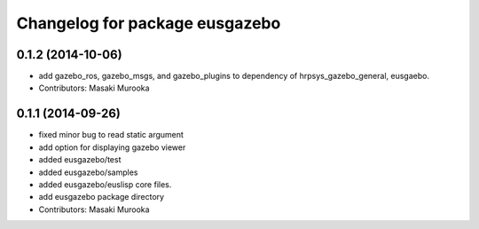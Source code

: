 ^^^^^^^^^^^^^^^^^^^^^^^^^^^^^^^
Changelog for package eusgazebo
^^^^^^^^^^^^^^^^^^^^^^^^^^^^^^^

0.1.2 (2014-10-06)
------------------
* add gazebo_ros, gazebo_msgs, and gazebo_plugins to dependency of hrpsys_gazebo_general, eusgaebo.
* Contributors: Masaki Murooka

0.1.1 (2014-09-26)
------------------
* fixed minor bug to read static argument
* add option for displaying gazebo viewer
* added eusgazebo/test
* added eusgazebo/samples
* added eusgazebo/euslisp core files.
* add eusgazebo package directory
* Contributors: Masaki Murooka

